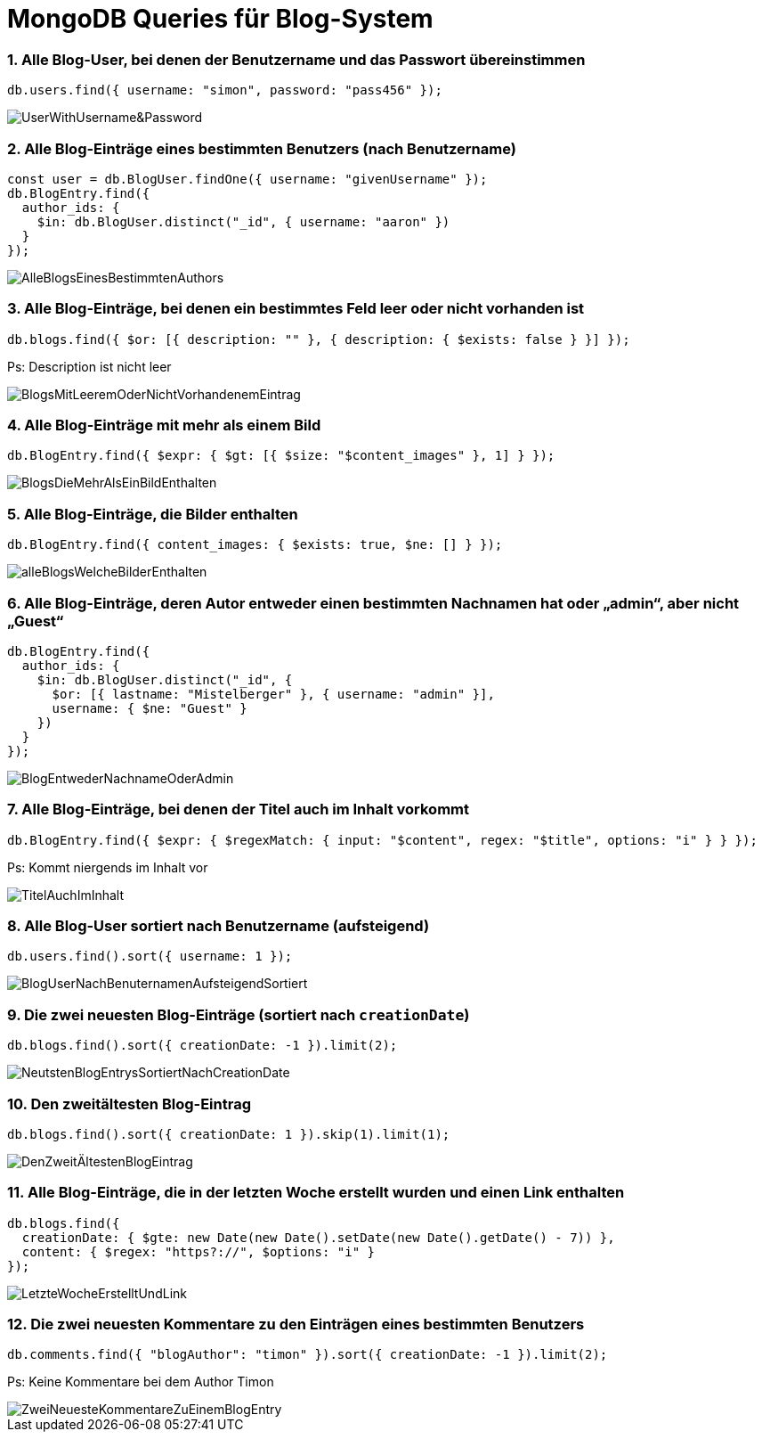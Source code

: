 = MongoDB Queries für Blog-System

=== 1. Alle Blog-User, bei denen der Benutzername und das Passwort übereinstimmen
[source,js]
----
db.users.find({ username: "simon", password: "pass456" });
----
image::Query_pics/UserWithUsername&Password.png[]


=== 2. Alle Blog-Einträge eines bestimmten Benutzers (nach Benutzername)
[source,js]
----
const user = db.BlogUser.findOne({ username: "givenUsername" });
db.BlogEntry.find({
  author_ids: {
    $in: db.BlogUser.distinct("_id", { username: "aaron" })
  }
});
----

image::Query_pics/AlleBlogsEinesBestimmtenAuthors.png[]

=== 3. Alle Blog-Einträge, bei denen ein bestimmtes Feld leer oder nicht vorhanden ist
[source,js]
----
db.blogs.find({ $or: [{ description: "" }, { description: { $exists: false } }] });
----
Ps: Description ist nicht leer

image::Query_pics/BlogsMitLeeremOderNichtVorhandenemEintrag.png[]

=== 4. Alle Blog-Einträge mit mehr als einem Bild
[source,js]
----
db.BlogEntry.find({ $expr: { $gt: [{ $size: "$content_images" }, 1] } });
----

image::Query_pics/BlogsDieMehrAlsEinBildEnthalten.png[]

=== 5. Alle Blog-Einträge, die Bilder enthalten
[source,js]
----
db.BlogEntry.find({ content_images: { $exists: true, $ne: [] } });
----

image::Query_pics/alleBlogsWelcheBilderEnthalten.png[]

=== 6. Alle Blog-Einträge, deren Autor entweder einen bestimmten Nachnamen hat oder „admin“, aber nicht „Guest“
[source,js]
----
db.BlogEntry.find({
  author_ids: {
    $in: db.BlogUser.distinct("_id", {
      $or: [{ lastname: "Mistelberger" }, { username: "admin" }],
      username: { $ne: "Guest" }
    })
  }
});
----

image::Query_pics/BlogEntwederNachnameOderAdmin.png[]

=== 7. Alle Blog-Einträge, bei denen der Titel auch im Inhalt vorkommt
[source,js]
----
db.BlogEntry.find({ $expr: { $regexMatch: { input: "$content", regex: "$title", options: "i" } } });

----
Ps: Kommt niergends im Inhalt vor

image::Query_pics/TitelAuchImInhalt.png[]

=== 8. Alle Blog-User sortiert nach Benutzername (aufsteigend)
[source,js]
----
db.users.find().sort({ username: 1 });
----

image::Query_pics/BlogUserNachBenuternamenAufsteigendSortiert.png[]

=== 9. Die zwei neuesten Blog-Einträge (sortiert nach `creationDate`)
[source,js]
----
db.blogs.find().sort({ creationDate: -1 }).limit(2);
----

image::Query_pics/NeutstenBlogEntrysSortiertNachCreationDate.png[]

=== 10. Den zweitältesten Blog-Eintrag
[source,js]
----
db.blogs.find().sort({ creationDate: 1 }).skip(1).limit(1);
----

image::Query_pics/DenZweitÄltestenBlogEintrag.png[]

=== 11. Alle Blog-Einträge, die in der letzten Woche erstellt wurden und einen Link enthalten
[source,js]
----
db.blogs.find({
  creationDate: { $gte: new Date(new Date().setDate(new Date().getDate() - 7)) },
  content: { $regex: "https?://", $options: "i" }
});
----

image::Query_pics/LetzteWocheErstelltUndLink.png[]

=== 12. Die zwei neuesten Kommentare zu den Einträgen eines bestimmten Benutzers
[source,js]
----
db.comments.find({ "blogAuthor": "timon" }).sort({ creationDate: -1 }).limit(2);
----

Ps: Keine Kommentare bei dem Author Timon

image::Query_pics/ZweiNeuesteKommentareZuEinemBlogEntry.png[]